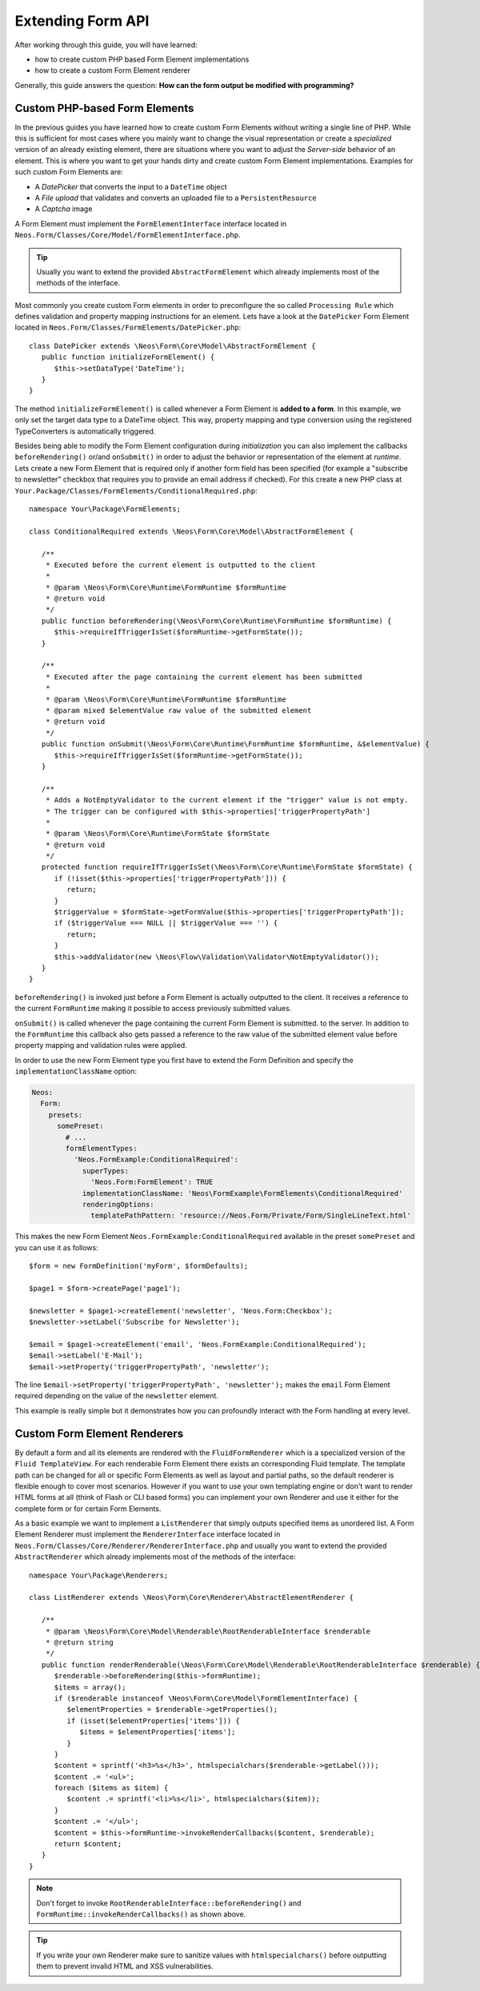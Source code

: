 Extending Form API
==================

After working through this guide, you will have learned:

* how to create custom PHP based Form Element implementations
* how to create a custom Form Element renderer

Generally, this guide answers the question: **How can the form output be modified with programming?**

Custom PHP-based Form Elements
------------------------------

In the previous guides you have learned how to create custom Form Elements without writing a
single line of PHP. While this is sufficient for most cases where you mainly want to change
the visual representation or create a *specialized* version of an already existing element,
there are situations where you want to adjust the *Server-side* behavior of an element.
This is where you want to get your hands dirty and create custom Form Element implementations.
Examples for such custom Form Elements are:

* A *DatePicker* that converts the input to a ``DateTime`` object
* A *File upload* that validates and converts an uploaded file to a ``PersistentResource``
* A *Captcha* image

A Form Element must implement the ``FormElementInterface`` interface located in
``Neos.Form/Classes/Core/Model/FormElementInterface.php``.

.. tip:: Usually you want to extend the provided ``AbstractFormElement`` which already implements
   most of the methods of the interface.

Most commonly you create custom Form elements in order to preconfigure the so called ``Processing Rule``
which defines validation and property mapping instructions for an element.
Lets have a look at the ``DatePicker`` Form Element located in ``Neos.Form/Classes/FormElements/DatePicker.php``::

	class DatePicker extends \Neos\Form\Core\Model\AbstractFormElement {
	   public function initializeFormElement() {
	      $this->setDataType('DateTime');
	   }
	}

The method ``initializeFormElement()`` is called whenever a Form Element is **added to a form**.
In this example, we only set the target data type to a DateTime object. This way, property
mapping and type conversion using the registered TypeConverters is automatically triggered.

Besides being able to modify the Form Element configuration during *initialization* you can also
implement the callbacks ``beforeRendering()`` or/and ``onSubmit()`` in order to adjust the behavior
or representation of the element at *runtime*.
Lets create a new Form Element that is required only if another form field has been specified (for
example a "subscribe to newsletter" checkbox that requires you to provide an email address if checked).
For this create a new PHP class at ``Your.Package/Classes/FormElements/ConditionalRequired.php``::

	namespace Your\Package\FormElements;

	class ConditionalRequired extends \Neos\Form\Core\Model\AbstractFormElement {

	   /**
	    * Executed before the current element is outputted to the client
	    *
	    * @param \Neos\Form\Core\Runtime\FormRuntime $formRuntime
	    * @return void
	    */
	   public function beforeRendering(\Neos\Form\Core\Runtime\FormRuntime $formRuntime) {
	      $this->requireIfTriggerIsSet($formRuntime->getFormState());
	   }

	   /**
	    * Executed after the page containing the current element has been submitted
	    *
	    * @param \Neos\Form\Core\Runtime\FormRuntime $formRuntime
	    * @param mixed $elementValue raw value of the submitted element
	    * @return void
	    */
	   public function onSubmit(\Neos\Form\Core\Runtime\FormRuntime $formRuntime, &$elementValue) {
	      $this->requireIfTriggerIsSet($formRuntime->getFormState());
	   }

	   /**
	    * Adds a NotEmptyValidator to the current element if the "trigger" value is not empty.
	    * The trigger can be configured with $this->properties['triggerPropertyPath']
	    *
	    * @param \Neos\Form\Core\Runtime\FormState $formState
	    * @return void
	    */
	   protected function requireIfTriggerIsSet(\Neos\Form\Core\Runtime\FormState $formState) {
	      if (!isset($this->properties['triggerPropertyPath'])) {
	         return;
	      }
	      $triggerValue = $formState->getFormValue($this->properties['triggerPropertyPath']);
	      if ($triggerValue === NULL || $triggerValue === '') {
	         return;
	      }
	      $this->addValidator(new \Neos\Flow\Validation\Validator\NotEmptyValidator());
	   }
	}

``beforeRendering()`` is invoked just before a Form Element is actually outputted to the client.
It receives a reference to the current ``FormRuntime`` making it possible to access previously
submitted values.

``onSubmit()`` is called whenever the page containing the current Form Element is submitted. to the
server. In addition to the ``FormRuntime`` this callback also gets passed a reference to the raw value
of the submitted element value before property mapping and validation rules were applied.

In order to use the new Form Element type you first have to extend the Form Definition and specify the
``implementationClassName`` option:

.. code-block:: yaml

	Neos:
	  Form:
	    presets:
	      somePreset:
	        # ...
	        formElementTypes:
	          'Neos.FormExample:ConditionalRequired':
	            superTypes:
	              'Neos.Form:FormElement': TRUE
	            implementationClassName: 'Neos\FormExample\FormElements\ConditionalRequired'
	            renderingOptions:
	              templatePathPattern: 'resource://Neos.Form/Private/Form/SingleLineText.html'

This makes the new Form Element ``Neos.FormExample:ConditionalRequired`` available in the preset
``somePreset`` and you can use it as follows::

	$form = new FormDefinition('myForm', $formDefaults);

	$page1 = $form->createPage('page1');

	$newsletter = $page1->createElement('newsletter', 'Neos.Form:Checkbox');
	$newsletter->setLabel('Subscribe for Newsletter');

	$email = $page1->createElement('email', 'Neos.FormExample:ConditionalRequired');
	$email->setLabel('E-Mail');
	$email->setProperty('triggerPropertyPath', 'newsletter');

The line ``$email->setProperty('triggerPropertyPath', 'newsletter');`` makes the ``email`` Form Element
required depending on the value of the ``newsletter`` element.

This example is really simple but it demonstrates how you can profoundly interact with the Form handling
at every level.

Custom Form Element Renderers
-----------------------------

By default a form and all its elements are rendered with the ``FluidFormRenderer`` which is a specialized
version of the ``Fluid TemplateView``. For each renderable Form Element there exists an corresponding Fluid
template.
The template path can be changed for all or specific Form Elements as well as layout and partial paths, so
the default renderer is flexible enough to cover most scenarios. However if you want to use your own templating
engine or don't want to render HTML forms at all (think of Flash or CLI based forms) you can implement your
own Renderer and use it either for the complete form or for certain Form Elements.

As a basic example we want to implement a ``ListRenderer`` that simply outputs specified items as unordered
list. A Form Element Renderer must implement the ``RendererInterface`` interface located in
``Neos.Form/Classes/Core/Renderer/RendererInterface.php`` and usually you want to extend the provided
``AbstractRenderer`` which already implements most of the methods of the interface::

	namespace Your\Package\Renderers;

	class ListRenderer extends \Neos\Form\Core\Renderer\AbstractElementRenderer {

	   /**
	    * @param \Neos\Form\Core\Model\Renderable\RootRenderableInterface $renderable
	    * @return string
	    */
	   public function renderRenderable(\Neos\Form\Core\Model\Renderable\RootRenderableInterface $renderable) {
	      $renderable->beforeRendering($this->formRuntime);
	      $items = array();
	      if ($renderable instanceof \Neos\Form\Core\Model\FormElementInterface) {
	         $elementProperties = $renderable->getProperties();
	         if (isset($elementProperties['items'])) {
	            $items = $elementProperties['items'];
	         }
	      }
	      $content = sprintf('<h3>%s</h3>', htmlspecialchars($renderable->getLabel()));
	      $content .= '<ul>';
	      foreach ($items as $item) {
	         $content .= sprintf('<li>%s</li>', htmlspecialchars($item));
	      }
	      $content .= '</ul>';
	      $content = $this->formRuntime->invokeRenderCallbacks($content, $renderable);
	      return $content;
	   }
	}

.. note::  Don't forget to invoke ``RootRenderableInterface::beforeRendering()`` and ``FormRuntime::invokeRenderCallbacks()``
   as shown above.

.. tip:: If you write your own Renderer make sure to sanitize values with ``htmlspecialchars()`` before outputting
   them to prevent invalid HTML and XSS vulnerabilities.